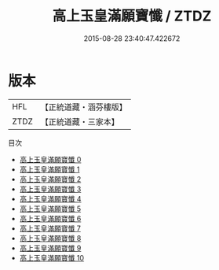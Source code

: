 #+TITLE: 高上玉皇滿願寶懺 / ZTDZ

#+DATE: 2015-08-28 23:40:47.422672
* 版本
 |       HFL|【正統道藏・涵芬樓版】|
 |      ZTDZ|【正統道藏・三家本】|
目次
 - [[file:KR5a0195_000.txt][高上玉皇滿願寶懺 0]]
 - [[file:KR5a0195_001.txt][高上玉皇滿願寶懺 1]]
 - [[file:KR5a0195_002.txt][高上玉皇滿願寶懺 2]]
 - [[file:KR5a0195_003.txt][高上玉皇滿願寶懺 3]]
 - [[file:KR5a0195_004.txt][高上玉皇滿願寶懺 4]]
 - [[file:KR5a0195_005.txt][高上玉皇滿願寶懺 5]]
 - [[file:KR5a0195_006.txt][高上玉皇滿願寶懺 6]]
 - [[file:KR5a0195_007.txt][高上玉皇滿願寶懺 7]]
 - [[file:KR5a0195_008.txt][高上玉皇滿願寶懺 8]]
 - [[file:KR5a0195_009.txt][高上玉皇滿願寶懺 9]]
 - [[file:KR5a0195_010.txt][高上玉皇滿願寶懺 10]]
